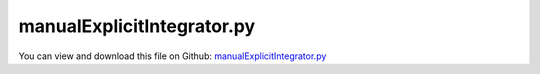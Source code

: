 
.. _testmodels-manualexplicitintegrator:

***************************
manualExplicitIntegrator.py
***************************

You can view and download this file on Github: `manualExplicitIntegrator.py <https://github.com/jgerstmayr/EXUDYN/tree/master/main/pythonDev/TestModels/manualExplicitIntegrator.py>`_

.. code-block:: python
   :linenos:

   #+++++++++++++++++++++++++++++++++++++++++++++++++++++++++++++++++++++++++++++
   # This is an EXUDYN example
   #
   # Details:  ANCF Cable2D cantilever bent with manual explicit integrator
   #
   # Author:   Johannes Gerstmayr
   # Date:     2020-01-08
   #
   # Copyright:This file is part of Exudyn. Exudyn is free software. You can redistribute it and/or modify it under the terms of the Exudyn license. See 'LICENSE.txt' for more details.
   #
   #+++++++++++++++++++++++++++++++++++++++++++++++++++++++++++++++++++++++++++++
   
   import exudyn as exu
   from exudyn.itemInterface import *
   
   useGraphics = True #without test
   #+++++++++++++++++++++++++++++++++++++++++++++++++++++++++++
   #you can erase the following lines and all exudynTestGlobals related operations if this is not intended to be used as TestModel:
   try: #only if called from test suite
       from modelUnitTests import exudynTestGlobals #for globally storing test results
       useGraphics = exudynTestGlobals.useGraphics
   except:
       class ExudynTestGlobals:
           pass
       exudynTestGlobals = ExudynTestGlobals()
   #+++++++++++++++++++++++++++++++++++++++++++++++++++++++++++
   
   SC = exu.SystemContainer()
   mbs = SC.AddSystem()
   
   
   exu.Print("\n\n++++++++++++++++++++++++++\nStart EXUDYN version "+exu.config.Version()+"\n")
   
   #background
   rect = [-2,-2,2,2] #xmin,ymin,xmax,ymax
   background0 = {'type':'Line', 'color':[0.1,0.1,0.8,1], 'data':[rect[0],rect[1],0, rect[2],rect[1],0, rect[2],rect[3],0, rect[0],rect[3],0, rect[0],rect[1],0]} #background
   background1 = {'type':'Circle', 'radius': 0.1, 'position': [-1.5,0,0]} 
   background2 = {'type':'Text', 'position': [-1,-1,0], 'text':'Example with text\nin two lines:.=!'} #background
   oGround=mbs.AddObject(ObjectGround(referencePosition= [0,0,0], visualization=VObjectGround(graphicsData= [background0, background1, background2])))
   
   #+++++++++++++++++++++++++++++++++++++++++++++++++++++++++++++++++++++++++++++++++
   #cable:
   mypi = 3.141592653589793
   
   L=2.                   # length of ANCF element in m
   #L=mypi                 # length of ANCF element in m
   E=2.07e11*1e-5              # Young's modulus of ANCF element in N/m^2
   rho=7800               # density of ANCF element in kg/m^3
   b=0.1                  # width of rectangular ANCF element in m
   h=0.1                  # height of rectangular ANCF element in m
   A=b*h                  # cross sectional area of ANCF element in m^2
   I=b*h**3/12            # second moment of area of ANCF element in m^4
   f=3*E*I/L**2           # tip load applied to ANCF element in N
   
   exu.Print("load f="+str(f))
   exu.Print("EI="+str(E*I))
   
   nGround = mbs.AddNode(NodePointGround(referenceCoordinates=[0,0,0])) #ground node for coordinate constraint
   mGround = mbs.AddMarker(MarkerNodeCoordinate(nodeNumber = nGround, coordinate=0)) #Ground node ==> no action
   
   cableList=[]
   
   
   
   nc0 = mbs.AddNode(Point2DS1(referenceCoordinates=[0,0,1,0]))
   nElements = 4 #for tests use nElements = 4
   lElem = L / nElements
   nLast = 0
   for i in range(nElements):
       nLast = mbs.AddNode(Point2DS1(referenceCoordinates=[lElem*(i+1),0,1,0]))
       elem=mbs.AddObject(Cable2D(physicsLength=lElem, physicsMassPerLength=rho*A, 
                                  physicsBendingStiffness=E*I, physicsAxialStiffness=E*A*0.1, 
                                  nodeNumbers=[int(nc0)+i,int(nc0)+i+1], useReducedOrderIntegration=True))
       cableList+=[elem]
   
   mANCF0 = mbs.AddMarker(MarkerNodeCoordinate(nodeNumber = nc0, coordinate=0))
   mANCF1 = mbs.AddMarker(MarkerNodeCoordinate(nodeNumber = nc0, coordinate=1))
   mANCF2 = mbs.AddMarker(MarkerNodeCoordinate(nodeNumber = nc0, coordinate=3))
       
   #mbs.AddObject(CoordinateConstraint(markerNumbers=[mGround,mANCF0]))
   #mbs.AddObject(CoordinateConstraint(markerNumbers=[mGround,mANCF1]))
   #mbs.AddObject(CoordinateConstraint(markerNumbers=[mGround,mANCF2]))
   
   mANCFLast = mbs.AddMarker(MarkerNodePosition(nodeNumber=nLast)) #force
   mbs.AddLoad(Force(markerNumber = mANCFLast, loadVector = [0, -1000, 0])) #will be changed in load steps
   #mANCFrigid = mbs.AddMarker(MarkerBodyRigid(bodyNumber=elem, localPosition=[lElem,0,0])) #local position L = beam tip
   #mbs.AddLoad(Torque(markerNumber = mANCFrigid, loadVector = [0, 0, E*I*0.25*mypi]))
   #mANCFnode = mbs.AddMarker(MarkerNodeRigid(nodeNumber=nLast)) #local position L = beam tip
   #mbs.AddLoad(Torque(markerNumber = mANCFnode, loadVector = [0, 0, 0.4*E*I*0.25*mypi]))
   #mbs.AddLoad(Force(markerNumber = mANCFnode, loadVector = [0, 0.4*E*I*0.25*mypi,0]))
   
   
   
   mbs.Assemble()
   #exu.Print(mbs)
   
   simulationSettings = exu.SimulationSettings() #takes currently set values or default values
   
   
   #SC.visualizationSettings.bodies.showNumbers = False
   SC.visualizationSettings.nodes.defaultSize = 0.025
   dSize=0.01
   SC.visualizationSettings.bodies.defaultSize = [dSize, dSize, dSize]
   
   #simulationSettings.staticSolver.newton.numericalDifferentiation.relativeEpsilon = 1e-9
   simulationSettings.staticSolver.verboseMode = 1
   simulationSettings.staticSolver.verboseModeFile = 2
   simulationSettings.solutionSettings.solverInformationFileName = 'solution/solverInformation.txt'
   
   #simulationSettings.staticSolver.newton.absoluteTolerance = 1e-8
   simulationSettings.staticSolver.newton.relativeTolerance = 1e-6 #1e-5 works for 64 elements
   simulationSettings.staticSolver.newton.maxIterations = 20 #50 for bending into circle
       
   if useGraphics: #only start graphics once, but after background is set
       SC.renderer.Start()
   
   simulationSettings.staticSolver.numberOfLoadSteps = 10
   simulationSettings.staticSolver.adaptiveStep = True
   
   import numpy as np
   
   testRefVal = 0
   #compute eigenvalues manually:
   calcEig = True
   if calcEig:
       from scipy.linalg import solve, eigh, eig #eigh for symmetric matrices, positive definite
   
       staticSolver = exu.MainSolverStatic()
       #staticSolver.SolveSystem(mbs, simulationSettings)
           
       staticSolver.InitializeSolver(mbs, simulationSettings)
   
       staticSolver.ComputeMassMatrix(mbs)
       m = staticSolver.GetSystemMassMatrix()
       #exu.Print("m =",m)
   
       staticSolver.ComputeJacobianODE2RHS(mbs, scalarFactor_ODE2=-1, scalarFactor_ODE2_t=0)
       staticSolver.ComputeJacobianAE(mbs)
       K = staticSolver.GetSystemJacobian()
       #exu.Print("K =",K)
       nODE2 = staticSolver.GetODE2size()
   
   
       K2 = K[0:nODE2,0:nODE2]
   
       [eigvals, eigvecs] = eigh(K2, m) #this gives omega^2 ... squared eigen frequencies (rad/s)
       ev = np.sort(a=abs(eigvals))
       #exu.Print("ev =",ev)
       if (len(ev) >= 7):
           f6 = np.sqrt(abs(ev[6]))/(2*np.pi)
           exu.Print("ev=", f6)
           testRefVal += f6 #first bending eigenmode
   
       staticSolver.FinalizeSolver(mbs, simulationSettings)
   
   #++++++++++++++++++++++++++++++++++++++++++++++++++
   #TEST
   def UserFunctionInitializeStep(mainSolver, mainSys, sims):
       #exu.Print("t=", mainSolver.it.currentTime)
       mainSolver.UpdateCurrentTime(mainSys, sims)
       mainSys.systemData.SetTime(mainSolver.it.currentTime);
       return True
   
   #test for explicit integrator:
   def UserFunctionNewton(mainSolver, mainSys, sims):
   
       nODE2 = mainSolver.GetODE2size()
       nAE = mainSolver.GetAEsize()
       #nSys = nODE2+nAE
       #print("u=", mainSys.systemData.GetODE2Coordinates())
       dynamicSolver.ComputeODE2RHS(mbs)
       res = dynamicSolver.GetSystemResidual()
       Fode2 = res[0:nODE2]
       #print("res=", Fode2)
   
       dynamicSolver.ComputeMassMatrix(mbs)
       M = dynamicSolver.GetSystemMassMatrix()
       a = np.linalg.solve(M,Fode2) #acceleration
   
       h = dynamicSolver.it.currentStepSize
   
       u0 = mainSys.systemData.GetODE2Coordinates()
       v0 = mainSys.systemData.GetODE2Coordinates_t()
   
       mainSys.systemData.SetODE2Coordinates(u0+h*v0)
       mainSys.systemData.SetODE2Coordinates_t(v0+h*a)
   
       return True
   
   dynamicSolver = exu.MainSolverImplicitSecondOrder()
   
   simulationSettings.timeIntegration.numberOfSteps = 5000 #1000 steps for test suite/error
   simulationSettings.timeIntegration.endTime = 0.05              #1s for test suite / error
   
   simulationSettings.timeIntegration.generalizedAlpha.spectralRadius = 0.5
   #simulationSettings.displayComputationTime = True
   simulationSettings.timeIntegration.verboseMode = 1
   
   #dynamicSolver.SetUserFunctionInitializeStep(mbs, UserFunctionInitializeStep)
   dynamicSolver.SetUserFunctionNewton(mbs, UserFunctionNewton)
   
   dynamicSolver.SolveSystem(mbs, simulationSettings)
   #mbs.SolveDynamic(simulationSettings)
   
   uy=mbs.GetNodeOutput(nLast,exu.OutputVariableType.Position)[1] #y-coordinate of tip
   exu.Print("uy=", uy)
   exu.Print("testResult=", testRefVal + uy)
   exudynTestGlobals.testError = testRefVal + uy - (2.280183538481952-0.2204849087896498) #2020-01-16: 2.280183538481952-0.2204849087896498
   exudynTestGlobals.testResult = testRefVal + uy
   
   if useGraphics: #only start graphics once, but after background is set
       SC.renderer.DoIdleTasks()
       SC.renderer.Stop() #safely close rendering window!
   
   
   


